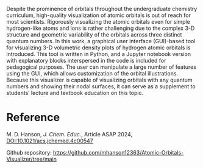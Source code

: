#+export_file_name: index
#+options: broken-links:t
# (ss-toggle-markdown-export-on-save)
# date-added:

#+begin_export md
---
title: "Visualizing the Hydrogen Atomic Orbitals: A Tool for Undergraduate Physical Chemistry"
## https://quarto.org/docs/journals/authors.html
#author:
#  - name: ""
#    affiliations:
#     - name: ""
license: "Article: ©2024 ACS and Division of Chemical Education, Inc., github repo: MIT"
#license: "CC BY-NC-SA"
#draft: true
#date-modified:
date: 2024-07-31
categories: [quantum, computing, python, jupyter]
keywords: physical chemistry teaching, physical chemistry education, teaching resources, atomic structure, quantum mechanics, computing

image: orbitals.webp
---
#+end_export

# this export deals with a top-level heading if there is one (put it above this comment)
#+begin_export md
<img src="orbitals.webp" width="40%" align="right" style="padding: 10px 0px 0px 10px;"/>
#+end_export 

Despite the prominence of orbitals throughout the undergraduate chemistry curriculum, high-quality visualization of atomic orbitals is out of reach for most scientists. Rigorously visualizing the atomic orbitals even for simple hydrogen-like atoms and ions is rather challenging due to the complex 3-D structure and geometric variability of the orbitals across three distinct quantum numbers. In this work, a graphical user interface (GUI)-based tool for visualizing 3-D volumetric density plots of hydrogen atomic orbitals is introduced. This tool is written in Python, and a Jupyter notebook version with explanatory blocks interspersed in the code is included for pedagogical purposes. The user can manipulate a large number of features using the GUI, which allows customization of the orbital illustrations. Because this visualizer is capable of visualizing orbitals with any quantum numbers and showing their nodal surfaces, it can serve as a supplement to students’ lecture and textbook education on this topic.

* Reference
M. D. Hanson, /J. Chem. Educ./, Article ASAP 2024, [[https://doi.org/10.1021/acs.jchemed.4c00547][DOI:10.1021/acs.jchemed.4c00547]]

Github repository: [[https://github.com/mhanson12363/Atomic-Orbitals-Visualizer/tree/main][https://github.com/mhanson12363/Atomic-Orbitals-Visualizer/tree/main]]



* Local variables :noexport:
# Local Variables:
# eval: (ss-markdown-export-on-save)
# End:
